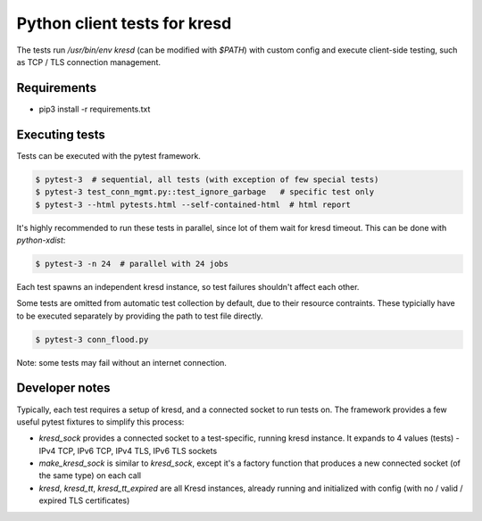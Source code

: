 Python client tests for kresd
=============================

The tests run `/usr/bin/env kresd` (can be modified with `$PATH`) with custom config
and execute client-side testing, such as TCP / TLS connection management.

Requirements
------------

- pip3 install -r requirements.txt

Executing tests
---------------

Tests can be executed with the pytest framework.

.. code-block:: bash

   $ pytest-3  # sequential, all tests (with exception of few special tests)
   $ pytest-3 test_conn_mgmt.py::test_ignore_garbage   # specific test only
   $ pytest-3 --html pytests.html --self-contained-html  # html report

It's highly recommended to run these tests in parallel, since lot of them
wait for kresd timeout. This can be done with `python-xdist`:

.. code-block:: bash

   $ pytest-3 -n 24  # parallel with 24 jobs

Each test spawns an independent kresd instance, so test failures shouldn't affect
each other.

Some tests are omitted from automatic test collection by default, due to their
resource contraints. These typicially have to be executed separately by providing
the path to test file directly.

.. code-block:: bash

   $ pytest-3 conn_flood.py

Note: some tests may fail without an internet connection.

Developer notes
---------------

Typically, each test requires a setup of kresd, and a connected socket to run tests on.
The framework provides a few useful pytest fixtures to simplify this process:

- `kresd_sock` provides a connected socket to a test-specific, running kresd instance.
  It expands to 4 values (tests) - IPv4 TCP, IPv6 TCP, IPv4 TLS, IPv6 TLS sockets
- `make_kresd_sock` is similar to `kresd_sock`, except it's a factory function that
  produces a new connected socket (of the same type) on each call
- `kresd`, `kresd_tt`, `kresd_tt_expired` are all Kresd instances, already running
  and initialized with config (with no / valid / expired TLS certificates)
